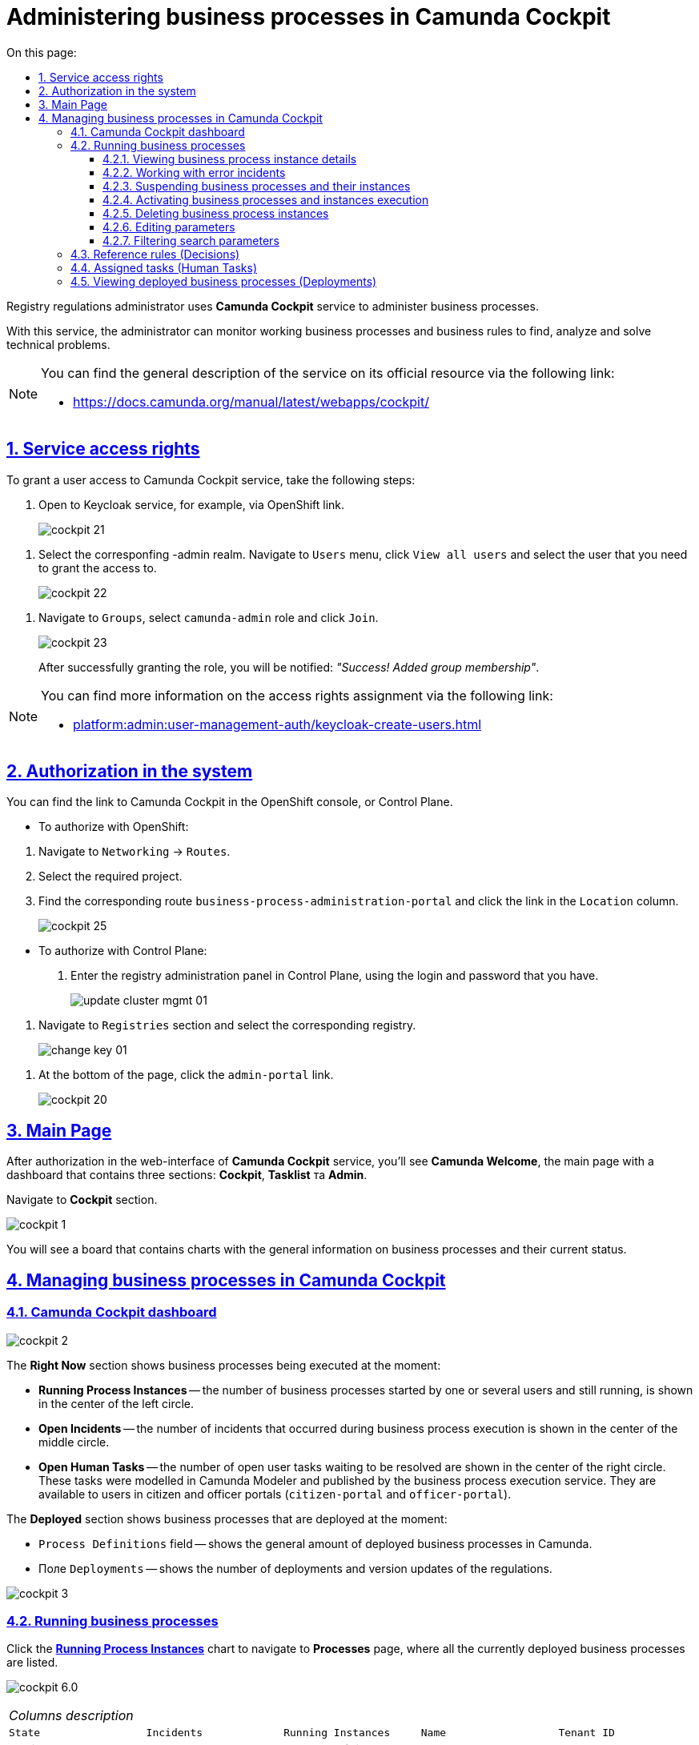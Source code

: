 :toc-title: On this page:
:toc: auto
:toclevels: 5
:experimental:
:sectnums:
:sectnumlevels: 5
:sectanchors:
:sectlinks:
:partnums:

= Administering business processes in Camunda Cockpit

//Для адміністрування бізнес-процесів адміністратор регламенту реєстру використовує сервіс **Camunda Cockpit**.
Registry regulations administrator uses **Camunda Cockpit** service to administer business processes.

//За допомогою *Camunda Cockpit* адміністратор може здійснювати моніторинг бізнес-процесів, що працюють, і бізнес-правил для виявлення, аналізу та розв'язання технічних проблем.
With this service, the administrator can monitor working business processes and business rules to find, analyze and solve technical problems.

[NOTE]
====
//Детальніше ознайомитися з загальним описом сервісу ви можете на офіційному ресурсі за посиланням:
You can find the general description of the service on its official resource via the following link:

* https://docs.camunda.org/manual/latest/webapps/cockpit/
====

//== Права доступу до сервісу
== Service access rights

//Для надання доступу до сервісу Camunda Cockpit виконайте наступні дії:
To grant a user access to Camunda Cockpit service, take the following steps:

//. Перейдіть до сервісу Keycloak, наприклад, через посилання в OpenShift.
. Open to Keycloak service, for example, via OpenShift link.
+
image:registry-admin/camunda-cockpit/cockpit-21.png[]

//. Виберіть відповідний -admin realm. Перейдіть до меню `Users`, натисніть кнопку `View all users` та оберіть користувача, якому необхідно надати доступ.
. Select the corresponfing -admin realm. Navigate to `Users` menu, click `View all users` and select the user that you need to grant the access to.
+
image:registry-admin/camunda-cockpit/cockpit-22.png[]

//. Перейдіть до розділу `Groups`, виберіть роль `camunda-admin` та настисніть `Join`.
. Navigate to `Groups`, select `camunda-admin` role and click `Join`.
+
image:registry-admin/camunda-cockpit/cockpit-23.png[]
+
//Після успішного надання ролі буде показано сповіщення: _"Success! Added group membership"_.
After successfully granting the role, you will be notified: _"Success! Added group membership"_.

[NOTE]
====
//Детальніше ознайомитися з процедурою надання прав доступу ви можете за посиланням:
You can find more information on the access rights assignment via the following link:

* xref:platform:admin:user-management-auth/keycloak-create-users.adoc[]
====

//== Авторизація в системі
== Authorization in the system

//Посилання до сервісу Camunda Cockpit можна знайти в OpenShift консолі, або Control Plane.
You can find the link to Camunda Cockpit in the OpenShift console, or Control Plane.

//* Для авторизації з OpenShift:
* To authorize with OpenShift:

//. Перейдіть до розділу `Networking` -> `Routes`.
. Navigate to `Networking` -> `Routes`.
+
//. Оберіть необхідний проєкт.
. Select the required project.
+
//. Знайдіть відповідний route `business-process-administration-portal` і натисніть на посилання у колонці `Location`.
. Find the corresponding route `business-process-administration-portal` and click the link in the `Location` column.
+
image:registry-admin/camunda-cockpit/cockpit-25.png[]

//* Для авторизації через Control Plane:
* To authorize with Control Plane:
+
//. Увійдіть до адміністративної панелі реєстрами Control Plane, використовуючи попередньо отримані логін та пароль.
. Enter the registry administration panel in Control Plane, using the login and password that you have.
+
image:platform:admin:infrastructure/cluster-mgmt/update-cluster-mgmt-01.png[]

//. Перейдіть до розділу `Реєстри` та оберіть відповідний реєстр.
. Navigate to `Registries` section and select the corresponding registry.
+
image:platform:admin:infrastructure/cluster-mgmt/change-key/change-key-01.png[]

//. Внизу сторінки натисніть на посилання `admin-portal`.
. At the bottom of the page, click the `admin-portal` link.
+
image:registry-admin/camunda-cockpit/cockpit-20.png[]


//== Головна сторінка
== Main Page

//Після авторизації у вебінтерфейсі сервісу адміністрування бізнес-процесів **Camunda Cockpit**, на екрані зображується **Головна сторінка** (**Camunda Welcome**) -- інформаційна панель (дашборд), яка містить три основні секції: **Cockpit**, **Tasklist** та **Admin**.
After authorization in the web-interface of **Camunda Cockpit** service, you'll see **Camunda Welcome**, the main page with a dashboard that contains three sections: **Cockpit**, **Tasklist** та **Admin**.

//Перейдіть до розділу **Cockpit**.
Navigate to **Cockpit** section.

image:registry-admin/camunda-cockpit/cockpit-1.png[]

//В результаті відкривається дошка (борд) з чартами, де вказана загальна інформація про бізнес-процеси та їх статус на цей час.
You will see a board that contains charts with the general information on business processes and their current status.

//== Управління бізнес-процесами у Camunda Cockpit
== Managing business processes in Camunda Cockpit

//=== Дашборд Camunda Cockpit
=== Camunda Cockpit dashboard

image:registry-admin/camunda-cockpit/cockpit-2.png[]

//Секція **Right Now** показує бізнес-процеси, які виконуються в цей момент:
The **Right Now** section shows business processes being executed at the moment:

[#running-process-instances]
//* **Running Process Instances** -- в середині кола зліва показано кількість бізнес-процесів, які запущені одним або декількома користувачами в цей момент і є не завершеними.
* **Running Process Instances** -- the number of business processes started by one or several users and still running, is shown in the center of the left circle.
//* **Open Incidents** -- в середині кола по центру показно кількість інцидентів, що виникли при виконанні бізнес-процесів.
* **Open Incidents** -- the number of incidents that occurred during business process execution is shown in the center of the middle circle.
//* **Open Human Tasks** -- в середині кола справа показано кількість користувацьких задач, що відкриті в цей момент і очікують виконання. Ці задачі були змодельовані у моделері Camunda (Camunda Modeler)  і опубліковані сервісом виконання бізнес-процесів, та є доступними користувачеві в Кабінетах отримувача послуг або посадової особи (сервіси `citizen-portal` та `officer-portal`).
* **Open Human Tasks** -- the number of open user tasks waiting to be resolved are shown in the center of the right circle. These tasks were modelled in Camunda Modeler and published by the business process execution service. They are available to users in citizen and officer portals (`citizen-portal` and `officer-portal`).

//Секція **Deployed** показує бізнес-процеси, які розгорнуто на цей момент:
The **Deployed** section shows business processes that are deployed at the moment:

//* Поле `Process Definitions` -- показує загальну кількість розгорнутих бізнес-процесів в Camunda.
* `Process Definitions` field -- shows the general amount of deployed business processes in Camunda.
//* Поле `Decision Definitions` -- застосовані бізнес-правила (розгорнуті описи по DMN).
//* Поле `Case Definitions` – не використовується.
//* Поле `Deployments` -- кількість розгортань/оновлень (версій) регламенту.
* Поле `Deployments` -- shows the number of deployments and version updates of the regulations.

image:registry-admin/camunda-cockpit/cockpit-3.png[]

//=== Бізнес-процеси у виконанні (Processes)
=== Running business processes

//При натисканні на чарт **xref:running-process-instances[Running Process Instances]** буде виконано перехід на сторінку **Processes**, де подано список усіх бізнес-процесів, які розгорнуті в цей момент.
Click the **xref:running-process-instances[Running Process Instances]** chart to navigate to **Processes** page, where all the currently deployed business processes are listed.

image:registry-admin/camunda-cockpit/cockpit-6.0.png[]

//|===
//5+|_Опис колонок_
//|`State`|`Incidents`|`Running Instances`|`Name`|`Tenant ID`
//|Поточний статус виконання бізнес-процесу|Кількість інцидентів з помилками|Кількість запусків цього бізнес-процесу|Назва бізнес-процесу та посилання на нього|ID тенанту
//|===
|===
5+|_Columns description_
|`State`|`Incidents`|`Running Instances`|`Name`|`Tenant ID`
|Business process execution current status|Number of incidents with errors|Number of times the business process has been started|Name of the business process and link to it|Tenant ID
|===

//==== Перегляд деталей екземплярів бізнес-процесу
==== Viewing business process instance details

//Після переходу за посиланням бізнес-процесу (у колонці `Name`) відкривається таблиця з усіма екземплярами цього бізнес-процесу.
Follow the business process link in the `Name` column to open a table with all the instances of this business process.

image:registry-admin/camunda-cockpit/cockpit-7.0.png[]

//Розширена інформація про цей бізнес-процес зображена у полі зліва. У рядку `Definition Version` вказано версію бізнес-процесу. Якщо версій декілька, то з’являється випадний список із можливістю перемикання між ними -- таким чином будуть зображені елементи **Process Instances** для кожної версії бізнес-процесу для відстеження змін.
You can find detailed information on this business process in the field to the left. `Definition Version` line shows business process version. If there are several versions, you'll be able to switch between them using a dropdown menu to view **Process Instances** for every version of the business process and monitor changes.

image:registry-admin/camunda-cockpit/cockpit-16.png[]

//==== Робота з помилковими інцидентами
==== Working with error incidents

//У разі, якщо виконання бізнес-процесу відбулося з помилкою, цей інцидент буде показано у загальному переліку бізнес-процесів з позначкою у вигляді символу "хрестик" -- ❌.
In case there was an error in business process execution, the incident will be shown in the general business process list, marked with a "cross" -- ❌.



[NOTE]
====
//* Якщо помилка пов'язана з налаштуваннями самого бізнес-процесу або некоректним скриптом і т.ін., перезапуск процесу не допоможе, і необхідно вносити відповідні зміни в сам бізнес-процес.
* If the error is caused by business process configuration, or failed script, then restarting the process won't help, and changes must be made.
//* Якщо помилка пов'язана з некоректним відпрацюванням інших систем або відсутністю з'єднання в певний проміжок часу і т.ін., необхідно виконати перезапуск процесу.
* If the error is caused by failures in other systems, or connectivity problems, restart the business process.
====

// Для повторного запуску процесу, з метою усунення помилки, виконайте наступні дії:
To resolve the error by restarting the business process, take the following steps:

[NOTE]
====
//Процес запускається не з початку, а з місця падіння (з урахуванням _wait state_).
The process will restart from the moment of failure, plus the _wait state_ time.
====

//. Перейдіть за посиланням бізнес-процесу у колонці `Name`.
. Follow the business process link in the `Name` column.
+
image:registry-admin/camunda-cockpit/cockpit-26.png[]
//. Перейдіть до розділу `Incidents`.
. Navigate to `Incidents` section.
+
image:registry-admin/camunda-cockpit/cockpit-27.png[]
//. Щоб подивитися вміст помилки натисніть на повідомлення в полі `Message`. У новому вікні буде показано вміст помилки.
. Click the notification in the `Message` field to view error contents. It will be shown in a new window.
+
image:registry-admin/camunda-cockpit/cockpit-28.png[]
//. Для перезапуску натисніть піктограму ↻ `Increment Number of Retriers of Failed Jobs` у правому верхньому куті або навпроти екземпляру процесу.
. Click ↻ pictogram (`Increment Number of Retriers of Failed Jobs`) in the top right of the screen, or to the right of the process instance to restart the process.
+
image:registry-admin/camunda-cockpit/cockpit-29.png[]

//Після натискання запуститься повторне виконання процесу, результат виконання якого можна буде подивитися на головному дашборді через деякий час.
After being restarted, it takes some time for the business process to show on the main dashboard.

//==== Призупинення бізнес-процесів і їх екземплярів
==== Suspending business processes and their instances

//Натиснувши іконку `Suspend Process Instance`, можливо призупинити виконання певного екземпляра бізнес-процесу, після чого користувач (чи система) не зможе його завершити -> далі натисніть `Suspend` для підтвердження.
You can suspend an instance by clicking `Suspend Process Instance` icon, causing the instance to pause. Suspended instances can't be completed by users or system. To confirm instance suspension, click `Suspend` in the prompt window.

image:registry-admin/camunda-cockpit/cockpit-12.0.png[]

//За аналогією, можливо призупинити виконання бізнес-процесу в цілому, натиснувши іконку `Suspend Process Definition`, користувачі не зможуть завершити розпочаті бізнес-процеси, в тому числі всі елементи бізнес-процесів, а також розпочати нові. Згодом цей бізнес-процес можна буде активувати знову.
The entire business process can be suspended the same way, by clicking `Suspend Process Definition`. Users cannot complete suspended business processes, any of their elements, or start additional elements within them. A suspended process can be reactivated later.

NOTE: You need at least one running process instance to suspend a process instance.

//==== Активація виконання бізнес-процесів і їх екземплярів
==== Activating business processes and instances execution

//При натисканні на іконку `Activate Process Instance`, екземпляр бізнес-процесу запускається знову.
You can activate a process instance by clicking `Activate Process Instance`.

image:registry-admin/camunda-cockpit/cockpit-13.png[]

// За аналогією, активується бізнес-процес при натисканні на іконку `Activate Process Definition`.
You can activate a business process by clicking `Activate Process Definition`.

//==== Видалення еклемплярів бізнес-процесів
==== Deleting business process instances

//Також є можливість видалити певний екземпляр бізнес-процес, натиснувши у правому верхньому куті позначку `x` (хрестик) далі натисніть `Delete Process Instance` для підтвердження.
To delete a process instance, click `x` (cross) in the top right corner and confirm by clicking `Delete Process Instance` in the prompt window.

image:registry-admin/camunda-cockpit/cockpit-9.0.png[]

//==== Редагування параметрів
==== Editing parameters

//Кожну задачу можна відкрити за посиланням і перевірити змінні цього бізнес-процесу, які доступні моделювальнику бізнес-процесу і зображені на вкладці **Variables**.
All the variables of a business process are listed in the **Variables** tab. You can find the tab if you open a business process via its link.

image:registry-admin/camunda-cockpit/cockpit-8.0.png[]

//Натиснувши на іконку редагування у колонці `Actions` (або натиснувши на відповідний параметр), є можливість редагувати дані у колонці `Value` для безпеки «sensitive»-інформації.
You can edit the variables listed in the `Value` column by clicking the corresponding parameter, or clicking the editing icon in the `Actions` column.

image:registry-admin/camunda-cockpit/cockpit-8.1.png[]

//==== Фільтрування параметрів пошуку
==== Filtering search parameters

//Також є можливість вказати додаткові фільтри для швидкого пошуку необхідних бізнес-процесів.
For fast business process search, you can set additional filters.

image:registry-admin/camunda-cockpit/cockpit-14.png[]


//=== Перевірчі правила (Decisions)
=== Reference rules (Decisions)

//На вкладці **Decisions** показані перевірчі правила у вигляді таблиці для кожного бізнес-процесу.
The **Decisions** tab shows a table of reference rules for each business process.

image:registry-admin/camunda-cockpit/cockpit-17.png[]

//=== Призначені задачі (Human Tasks)
=== Assigned tasks (Human Tasks)

//На вкладці **Human Tasks** показано кількість запущених задач, які призначені відповідальним за них користувачам.
The **Human Tasks** tab shows the number of tasks in progress, which are assigned to corresponding users.

image:registry-admin/camunda-cockpit/cockpit-18.png[]

// === Перегляд розгорнутих бізнес-процесів (Deployments)
=== Viewing deployed business processes (Deployments)

//При виборі іконки `Deployments`, відкривається вкладка з наступними полями:
Click `Deployments` icon to open a tab with the following fields:

//- у колонці `Deployment Time` показано дату та час кожного розгорнутого файлу;
//- у колонці посередині – список розгорнутих файлів в рамках вказаного процесу розгортання;
//- при натисканні лівою кнопкою миші на назву файлу -- у колонці справа зображується схема (модель) бізнес-процесу.
- the `Deployment Time` column shows date and time for every deployed file;
- the middle column lists all deployed files in the current deployment process;
- left-clicking a file name will open the business process scheme (model) on the right.

//При натисканні лівою кнопкою миші на іконку `Download`, завантажується бізнес-процес, створений у моделері.
Left-clicking the `Download` icon will download the business process, created in the modeller.

image:registry-admin/camunda-cockpit/cockpit-4.png[]

//Розширена інформація про цей бізнес-процес міститься у полі `Definitions`. Можливо перейти за посиланням на сторінку цього бізнес-процесу, на якій у вкладці **Process Instances** показано екземпляр бізнес-процесу, який виконується в цей момент (кількість вказано на інформаційній панелі, в колі `Running Activity Instances` (в нашому прикладі -- 26).
Detailed information about the business process can be found in the `Definitions` field. To see the currently running instance, follow the business process link and check the **Process Instances** tab. The number of running instances is shown in the info panel (26 in example case).

image:registry-admin/camunda-cockpit/cockpit-5.png[]

////
== Навігація

Для переміщення між компонентами Camunda, використовується іконка ⌂ `Home` у правому верхньому куті екрану.

На головному екрані з Camunda Cockpit можливо перейти до секцій:

* **Admin** (сторінка **Camunda Admin**), де є можливість адміністрування:

-	користувачів -- `Users`,
-	груп користувачів -- `Groups`,
-	тенантів (екземплярів) `Tenants`,
-	функцій управління авторизацією `Authorizations`, системними налаштуваннями `System`.

+
image:registry-admin/camunda-cockpit/cockpit-19.png[]

* **Tasklist** (сторінка **Camunda Tasklist**), де є можливість управління списком задач.
+
image:registry-admin/camunda-cockpit/cockpit-30.png[]
////
